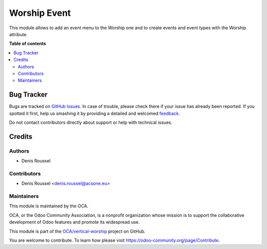 =============
Worship Event
=============

.. !!!!!!!!!!!!!!!!!!!!!!!!!!!!!!!!!!!!!!!!!!!!!!!!!!!!
   !! This file is generated by oca-gen-addon-readme !!
   !! changes will be overwritten.                   !!
   !!!!!!!!!!!!!!!!!!!!!!!!!!!!!!!!!!!!!!!!!!!!!!!!!!!!

.. |badge1| image:: https://img.shields.io/badge/maturity-Beta-yellow.png
    :target: https://odoo-community.org/page/development-status
    :alt: Beta
.. |badge2| image:: https://img.shields.io/badge/licence-AGPL--3-blue.png
    :target: http://www.gnu.org/licenses/agpl-3.0-standalone.html
    :alt: License: AGPL-3
.. |badge3| image:: https://img.shields.io/badge/github-OCA%2Fvertical--worship-lightgray.png?logo=github
    :target: https://github.com/OCA/vertical-worship/tree/16.0/worship_event
    :alt: OCA/vertical-worship
.. |badge4| image:: https://img.shields.io/badge/weblate-Translate%20me-F47D42.png
    :target: https://translation.odoo-community.org/projects/vertical-worship-16-0/vertical-worship-16-0-worship_event
    :alt: Translate me on Weblate

|badge1| |badge2| |badge3| |badge4| 

This module allows to add an event menu to the Worship one and to create
events and event types with the Worship attribute.

**Table of contents**

.. contents::
   :local:

Bug Tracker
===========

Bugs are tracked on `GitHub Issues <https://github.com/OCA/vertical-worship/issues>`_.
In case of trouble, please check there if your issue has already been reported.
If you spotted it first, help us smashing it by providing a detailed and welcomed
`feedback <https://github.com/OCA/vertical-worship/issues/new?body=module:%20worship_event%0Aversion:%2016.0%0A%0A**Steps%20to%20reproduce**%0A-%20...%0A%0A**Current%20behavior**%0A%0A**Expected%20behavior**>`_.

Do not contact contributors directly about support or help with technical issues.

Credits
=======

Authors
~~~~~~~

* Denis Roussel

Contributors
~~~~~~~~~~~~

* Denis Roussel <denis.roussel@acsone.eu>

Maintainers
~~~~~~~~~~~

This module is maintained by the OCA.

.. image:: https://odoo-community.org/logo.png
   :alt: Odoo Community Association
   :target: https://odoo-community.org

OCA, or the Odoo Community Association, is a nonprofit organization whose
mission is to support the collaborative development of Odoo features and
promote its widespread use.

This module is part of the `OCA/vertical-worship <https://github.com/OCA/vertical-worship/tree/16.0/worship_event>`_ project on GitHub.

You are welcome to contribute. To learn how please visit https://odoo-community.org/page/Contribute.
